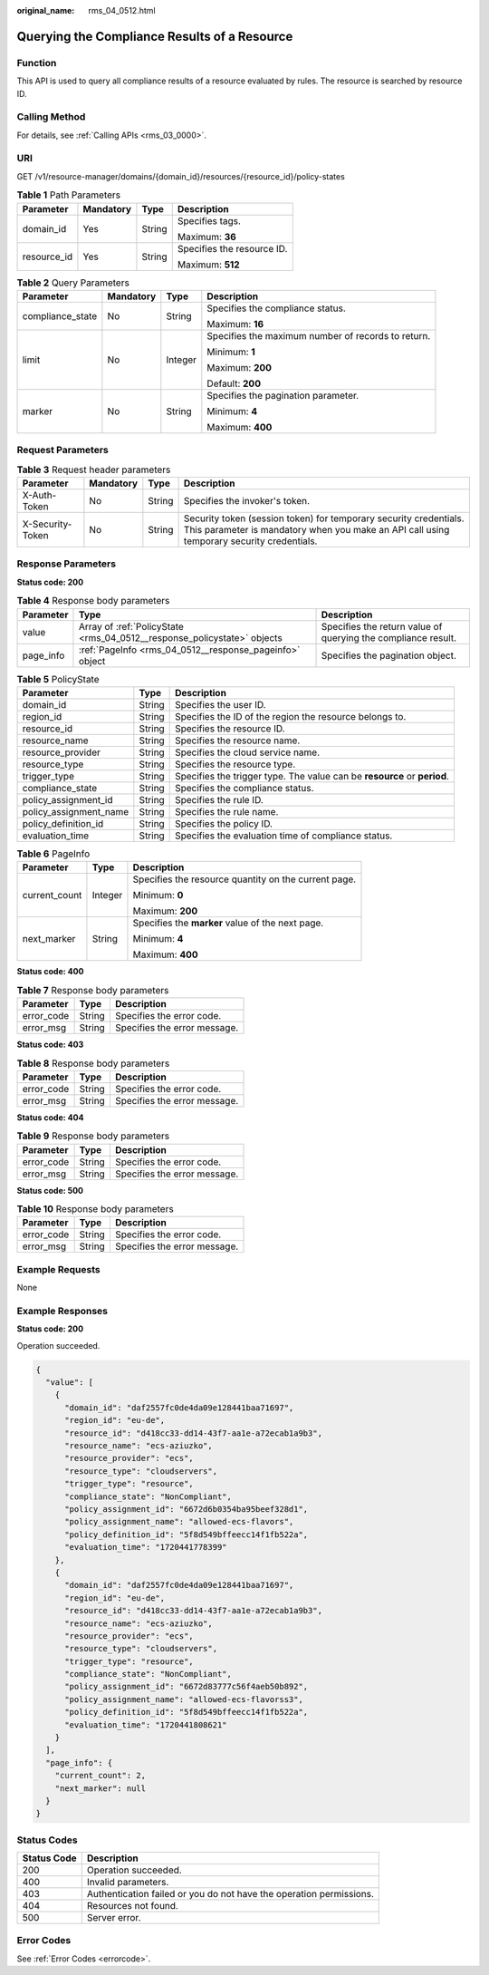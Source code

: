 :original_name: rms_04_0512.html

.. _rms_04_0512:

Querying the Compliance Results of a Resource
=============================================

Function
--------

This API is used to query all compliance results of a resource evaluated by rules. The resource is searched by resource ID.

Calling Method
--------------

For details, see :ref:`Calling APIs <rms_03_0000>`.

URI
---

GET /v1/resource-manager/domains/{domain_id}/resources/{resource_id}/policy-states

.. table:: **Table 1** Path Parameters

   +-----------------+-----------------+-----------------+----------------------------+
   | Parameter       | Mandatory       | Type            | Description                |
   +=================+=================+=================+============================+
   | domain_id       | Yes             | String          | Specifies tags.            |
   |                 |                 |                 |                            |
   |                 |                 |                 | Maximum: **36**            |
   +-----------------+-----------------+-----------------+----------------------------+
   | resource_id     | Yes             | String          | Specifies the resource ID. |
   |                 |                 |                 |                            |
   |                 |                 |                 | Maximum: **512**           |
   +-----------------+-----------------+-----------------+----------------------------+

.. table:: **Table 2** Query Parameters

   +------------------+-----------------+-----------------+----------------------------------------------------+
   | Parameter        | Mandatory       | Type            | Description                                        |
   +==================+=================+=================+====================================================+
   | compliance_state | No              | String          | Specifies the compliance status.                   |
   |                  |                 |                 |                                                    |
   |                  |                 |                 | Maximum: **16**                                    |
   +------------------+-----------------+-----------------+----------------------------------------------------+
   | limit            | No              | Integer         | Specifies the maximum number of records to return. |
   |                  |                 |                 |                                                    |
   |                  |                 |                 | Minimum: **1**                                     |
   |                  |                 |                 |                                                    |
   |                  |                 |                 | Maximum: **200**                                   |
   |                  |                 |                 |                                                    |
   |                  |                 |                 | Default: **200**                                   |
   +------------------+-----------------+-----------------+----------------------------------------------------+
   | marker           | No              | String          | Specifies the pagination parameter.                |
   |                  |                 |                 |                                                    |
   |                  |                 |                 | Minimum: **4**                                     |
   |                  |                 |                 |                                                    |
   |                  |                 |                 | Maximum: **400**                                   |
   +------------------+-----------------+-----------------+----------------------------------------------------+

Request Parameters
------------------

.. table:: **Table 3** Request header parameters

   +------------------+-----------+--------+----------------------------------------------------------------------------------------------------------------------------------------------------------------+
   | Parameter        | Mandatory | Type   | Description                                                                                                                                                    |
   +==================+===========+========+================================================================================================================================================================+
   | X-Auth-Token     | No        | String | Specifies the invoker's token.                                                                                                                                 |
   +------------------+-----------+--------+----------------------------------------------------------------------------------------------------------------------------------------------------------------+
   | X-Security-Token | No        | String | Security token (session token) for temporary security credentials. This parameter is mandatory when you make an API call using temporary security credentials. |
   +------------------+-----------+--------+----------------------------------------------------------------------------------------------------------------------------------------------------------------+

Response Parameters
-------------------

**Status code: 200**

.. table:: **Table 4** Response body parameters

   +-----------+-------------------------------------------------------------------------+---------------------------------------------------------------+
   | Parameter | Type                                                                    | Description                                                   |
   +===========+=========================================================================+===============================================================+
   | value     | Array of :ref:`PolicyState <rms_04_0512__response_policystate>` objects | Specifies the return value of querying the compliance result. |
   +-----------+-------------------------------------------------------------------------+---------------------------------------------------------------+
   | page_info | :ref:`PageInfo <rms_04_0512__response_pageinfo>` object                 | Specifies the pagination object.                              |
   +-----------+-------------------------------------------------------------------------+---------------------------------------------------------------+

.. _rms_04_0512__response_policystate:

.. table:: **Table 5** PolicyState

   +------------------------+--------+--------------------------------------------------------------------------+
   | Parameter              | Type   | Description                                                              |
   +========================+========+==========================================================================+
   | domain_id              | String | Specifies the user ID.                                                   |
   +------------------------+--------+--------------------------------------------------------------------------+
   | region_id              | String | Specifies the ID of the region the resource belongs to.                  |
   +------------------------+--------+--------------------------------------------------------------------------+
   | resource_id            | String | Specifies the resource ID.                                               |
   +------------------------+--------+--------------------------------------------------------------------------+
   | resource_name          | String | Specifies the resource name.                                             |
   +------------------------+--------+--------------------------------------------------------------------------+
   | resource_provider      | String | Specifies the cloud service name.                                        |
   +------------------------+--------+--------------------------------------------------------------------------+
   | resource_type          | String | Specifies the resource type.                                             |
   +------------------------+--------+--------------------------------------------------------------------------+
   | trigger_type           | String | Specifies the trigger type. The value can be **resource** or **period**. |
   +------------------------+--------+--------------------------------------------------------------------------+
   | compliance_state       | String | Specifies the compliance status.                                         |
   +------------------------+--------+--------------------------------------------------------------------------+
   | policy_assignment_id   | String | Specifies the rule ID.                                                   |
   +------------------------+--------+--------------------------------------------------------------------------+
   | policy_assignment_name | String | Specifies the rule name.                                                 |
   +------------------------+--------+--------------------------------------------------------------------------+
   | policy_definition_id   | String | Specifies the policy ID.                                                 |
   +------------------------+--------+--------------------------------------------------------------------------+
   | evaluation_time        | String | Specifies the evaluation time of compliance status.                      |
   +------------------------+--------+--------------------------------------------------------------------------+

.. _rms_04_0512__response_pageinfo:

.. table:: **Table 6** PageInfo

   +-----------------------+-----------------------+------------------------------------------------------+
   | Parameter             | Type                  | Description                                          |
   +=======================+=======================+======================================================+
   | current_count         | Integer               | Specifies the resource quantity on the current page. |
   |                       |                       |                                                      |
   |                       |                       | Minimum: **0**                                       |
   |                       |                       |                                                      |
   |                       |                       | Maximum: **200**                                     |
   +-----------------------+-----------------------+------------------------------------------------------+
   | next_marker           | String                | Specifies the **marker** value of the next page.     |
   |                       |                       |                                                      |
   |                       |                       | Minimum: **4**                                       |
   |                       |                       |                                                      |
   |                       |                       | Maximum: **400**                                     |
   +-----------------------+-----------------------+------------------------------------------------------+

**Status code: 400**

.. table:: **Table 7** Response body parameters

   ========== ====== ============================
   Parameter  Type   Description
   ========== ====== ============================
   error_code String Specifies the error code.
   error_msg  String Specifies the error message.
   ========== ====== ============================

**Status code: 403**

.. table:: **Table 8** Response body parameters

   ========== ====== ============================
   Parameter  Type   Description
   ========== ====== ============================
   error_code String Specifies the error code.
   error_msg  String Specifies the error message.
   ========== ====== ============================

**Status code: 404**

.. table:: **Table 9** Response body parameters

   ========== ====== ============================
   Parameter  Type   Description
   ========== ====== ============================
   error_code String Specifies the error code.
   error_msg  String Specifies the error message.
   ========== ====== ============================

**Status code: 500**

.. table:: **Table 10** Response body parameters

   ========== ====== ============================
   Parameter  Type   Description
   ========== ====== ============================
   error_code String Specifies the error code.
   error_msg  String Specifies the error message.
   ========== ====== ============================

Example Requests
----------------

None

Example Responses
-----------------

**Status code: 200**

Operation succeeded.

.. code-block::

   {
     "value": [
       {
         "domain_id": "daf2557fc0de4da09e128441baa71697",
         "region_id": "eu-de",
         "resource_id": "d418cc33-dd14-43f7-aa1e-a72ecab1a9b3",
         "resource_name": "ecs-aziuzko",
         "resource_provider": "ecs",
         "resource_type": "cloudservers",
         "trigger_type": "resource",
         "compliance_state": "NonCompliant",
         "policy_assignment_id": "6672d6b0354ba95beef328d1",
         "policy_assignment_name": "allowed-ecs-flavors",
         "policy_definition_id": "5f8d549bffeecc14f1fb522a",
         "evaluation_time": "1720441778399"
       },
       {
         "domain_id": "daf2557fc0de4da09e128441baa71697",
         "region_id": "eu-de",
         "resource_id": "d418cc33-dd14-43f7-aa1e-a72ecab1a9b3",
         "resource_name": "ecs-aziuzko",
         "resource_provider": "ecs",
         "resource_type": "cloudservers",
         "trigger_type": "resource",
         "compliance_state": "NonCompliant",
         "policy_assignment_id": "6672d83777c56f4aeb50b892",
         "policy_assignment_name": "allowed-ecs-flavorss3",
         "policy_definition_id": "5f8d549bffeecc14f1fb522a",
         "evaluation_time": "1720441808621"
       }
     ],
     "page_info": {
       "current_count": 2,
       "next_marker": null
     }
   }

Status Codes
------------

+-------------+---------------------------------------------------------------------+
| Status Code | Description                                                         |
+=============+=====================================================================+
| 200         | Operation succeeded.                                                |
+-------------+---------------------------------------------------------------------+
| 400         | Invalid parameters.                                                 |
+-------------+---------------------------------------------------------------------+
| 403         | Authentication failed or you do not have the operation permissions. |
+-------------+---------------------------------------------------------------------+
| 404         | Resources not found.                                                |
+-------------+---------------------------------------------------------------------+
| 500         | Server error.                                                       |
+-------------+---------------------------------------------------------------------+

Error Codes
-----------

See :ref:`Error Codes <errorcode>`.
